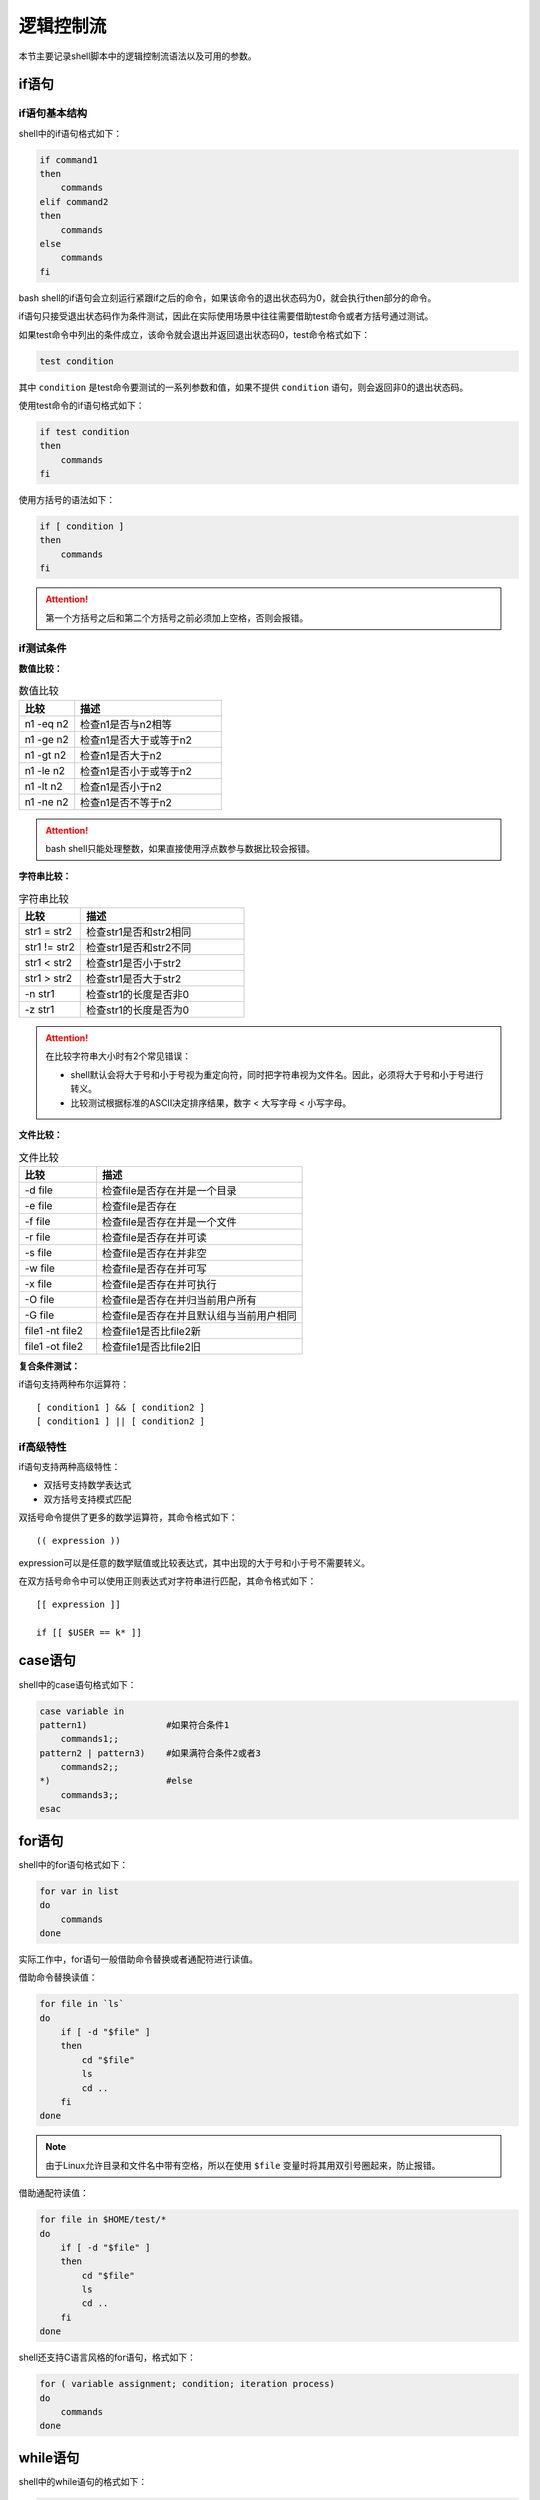 逻辑控制流
===================

本节主要记录shell脚本中的逻辑控制流语法以及可用的参数。

if语句
-------------------

if语句基本结构
~~~~~~~~~~~~~~~~~~~

shell中的if语句格式如下：

.. code-block:: sh

    if command1
    then
        commands
    elif command2
    then
        commands
    else
        commands
    fi

bash shell的if语句会立刻运行紧跟if之后的命令，如果该命令的退出状态码为0，就会执行then部分的命令。

if语句只接受退出状态码作为条件测试，因此在实际使用场景中往往需要借助test命令或者方括号通过测试。

如果test命令中列出的条件成立，该命令就会退出并返回退出状态码0，test命令格式如下：

.. code-block:: sh

    test condition

其中 ``condition`` 是test命令要测试的一系列参数和值，如果不提供 ``condition`` 语句，则会返回非0的退出状态码。

使用test命令的if语句格式如下：

.. code-block:: sh

    if test condition
    then
        commands
    fi

使用方括号的语法如下：

.. code-block:: sh

    if [ condition ]
    then
        commands
    fi

.. attention::
    第一个方括号之后和第二个方括号之前必须加上空格，否则会报错。

if测试条件
~~~~~~~~~~~~~~~~~~~

**数值比较：**

.. list-table:: 数值比较
    :widths: 15, 40
    :header-rows: 1

    * - 比较
      - 描述
    * - n1 -eq n2
      - 检查n1是否与n2相等
    * - n1 -ge n2
      - 检查n1是否大于或等于n2
    * - n1 -gt n2
      - 检查n1是否大于n2
    * - n1 -le n2
      - 检查n1是否小于或等于n2
    * - n1 -lt n2
      - 检查n1是否小于n2
    * - n1 -ne n2
      - 检查n1是否不等于n2

.. attention::
    bash shell只能处理整数，如果直接使用浮点数参与数据比较会报错。

**字符串比较：**

.. list-table:: 字符串比较
    :widths: 15, 40
    :header-rows: 1

    * - 比较
      - 描述
    * - str1 = str2
      - 检查str1是否和str2相同
    * - str1 != str2
      - 检查str1是否和str2不同
    * - str1 < str2
      - 检查str1是否小于str2
    * - str1 > str2
      - 检查str1是否大于str2
    * - -n str1
      - 检查str1的长度是否非0
    * - -z str1
      - 检查str1的长度是否为0

.. attention::
    在比较字符串大小时有2个常见错误：

    - shell默认会将大于号和小于号视为重定向符，同时把字符串视为文件名。因此，必须将大于号和小于号进行转义。
    - 比较测试根据标准的ASCII决定排序结果，数字 < 大写字母 < 小写字母。

**文件比较：**

.. list-table:: 文件比较
    :widths: 15, 40
    :header-rows: 1

    * - 比较
      - 描述
    * - -d file
      - 检查file是否存在并是一个目录
    * - -e file
      - 检查file是否存在
    * - -f file
      - 检查file是否存在并是一个文件
    * - -r file
      - 检查file是否存在并可读
    * - -s file
      - 检查file是否存在并非空
    * - -w file
      - 检查file是否存在并可写
    * - -x file
      - 检查file是否存在并可执行
    * - -O file
      - 检查file是否存在并归当前用户所有
    * - -G file
      - 检查file是否存在并且默认组与当前用户相同
    * - file1 -nt file2
      - 检查file1是否比file2新
    * - file1 -ot file2
      - 检查file1是否比file2旧

**复合条件测试：**

if语句支持两种布尔运算符：

::

    [ condition1 ] && [ condition2 ]
    [ condition1 ] || [ condition2 ]

if高级特性
~~~~~~~~~~~~~~~~~~~~~~

if语句支持两种高级特性：

- 双括号支持数学表达式
- 双方括号支持模式匹配

双括号命令提供了更多的数学运算符，其命令格式如下：

::

    (( expression ))

expression可以是任意的数学赋值或比较表达式，其中出现的大于号和小于号不需要转义。

在双方括号命令中可以使用正则表达式对字符串进行匹配，其命令格式如下：

::

    [[ expression ]]

    if [[ $USER == k* ]]

case语句
--------------------------

shell中的case语句格式如下：

.. code-block:: sh

    case variable in
    pattern1)               #如果符合条件1
        commands1;;
    pattern2 | pattern3)    #如果满符合条件2或者3
        commands2;;
    *)                      #else
        commands3;;
    esac

for语句
-------------------------

shell中的for语句格式如下：

.. code-block:: sh

    for var in list
    do
        commands
    done

实际工作中，for语句一般借助命令替换或者通配符进行读值。

借助命令替换读值：

.. code-block:: sh

    for file in `ls`
    do
        if [ -d "$file" ]
        then
            cd "$file"
            ls
            cd ..
        fi
    done

.. note::
    由于Linux允许目录和文件名中带有空格，所以在使用 ``$file`` 变量时将其用双引号圈起来，防止报错。

借助通配符读值：

.. code-block:: sh

    for file in $HOME/test/*
    do
        if [ -d "$file" ]
        then
            cd "$file"
            ls
            cd ..
        fi
    done

shell还支持C语言风格的for语句，格式如下：

.. code-block:: sh

    for ( variable assignment; condition; iteration process)
    do
        commands
    done

while语句
-----------------------

shell中的while语句的格式如下：

.. code-block:: sh

    while test command
    do
        other commands
    done

其中test *commands* 也支持方括号条件测试。

while语句还允许定义多个测试命令，但只有最后一个测试命令的退出状态码会被用于条件判断。

可以在for和while语句的done命令之后使用管道或进行重定向：

.. code-block:: sh

    for var in list
    do
        commands
    done > test_file

    while test command
    do
        other commands
    done | command

break和continue语句
---------------------------

shell中的break和continue语句接受单个参数以跳出多重循环，格式如下：

.. code-block:: sh

    break n
    continue n

其中n指定了要跳出的循环层数，默认为1，即跳出当前循环。

